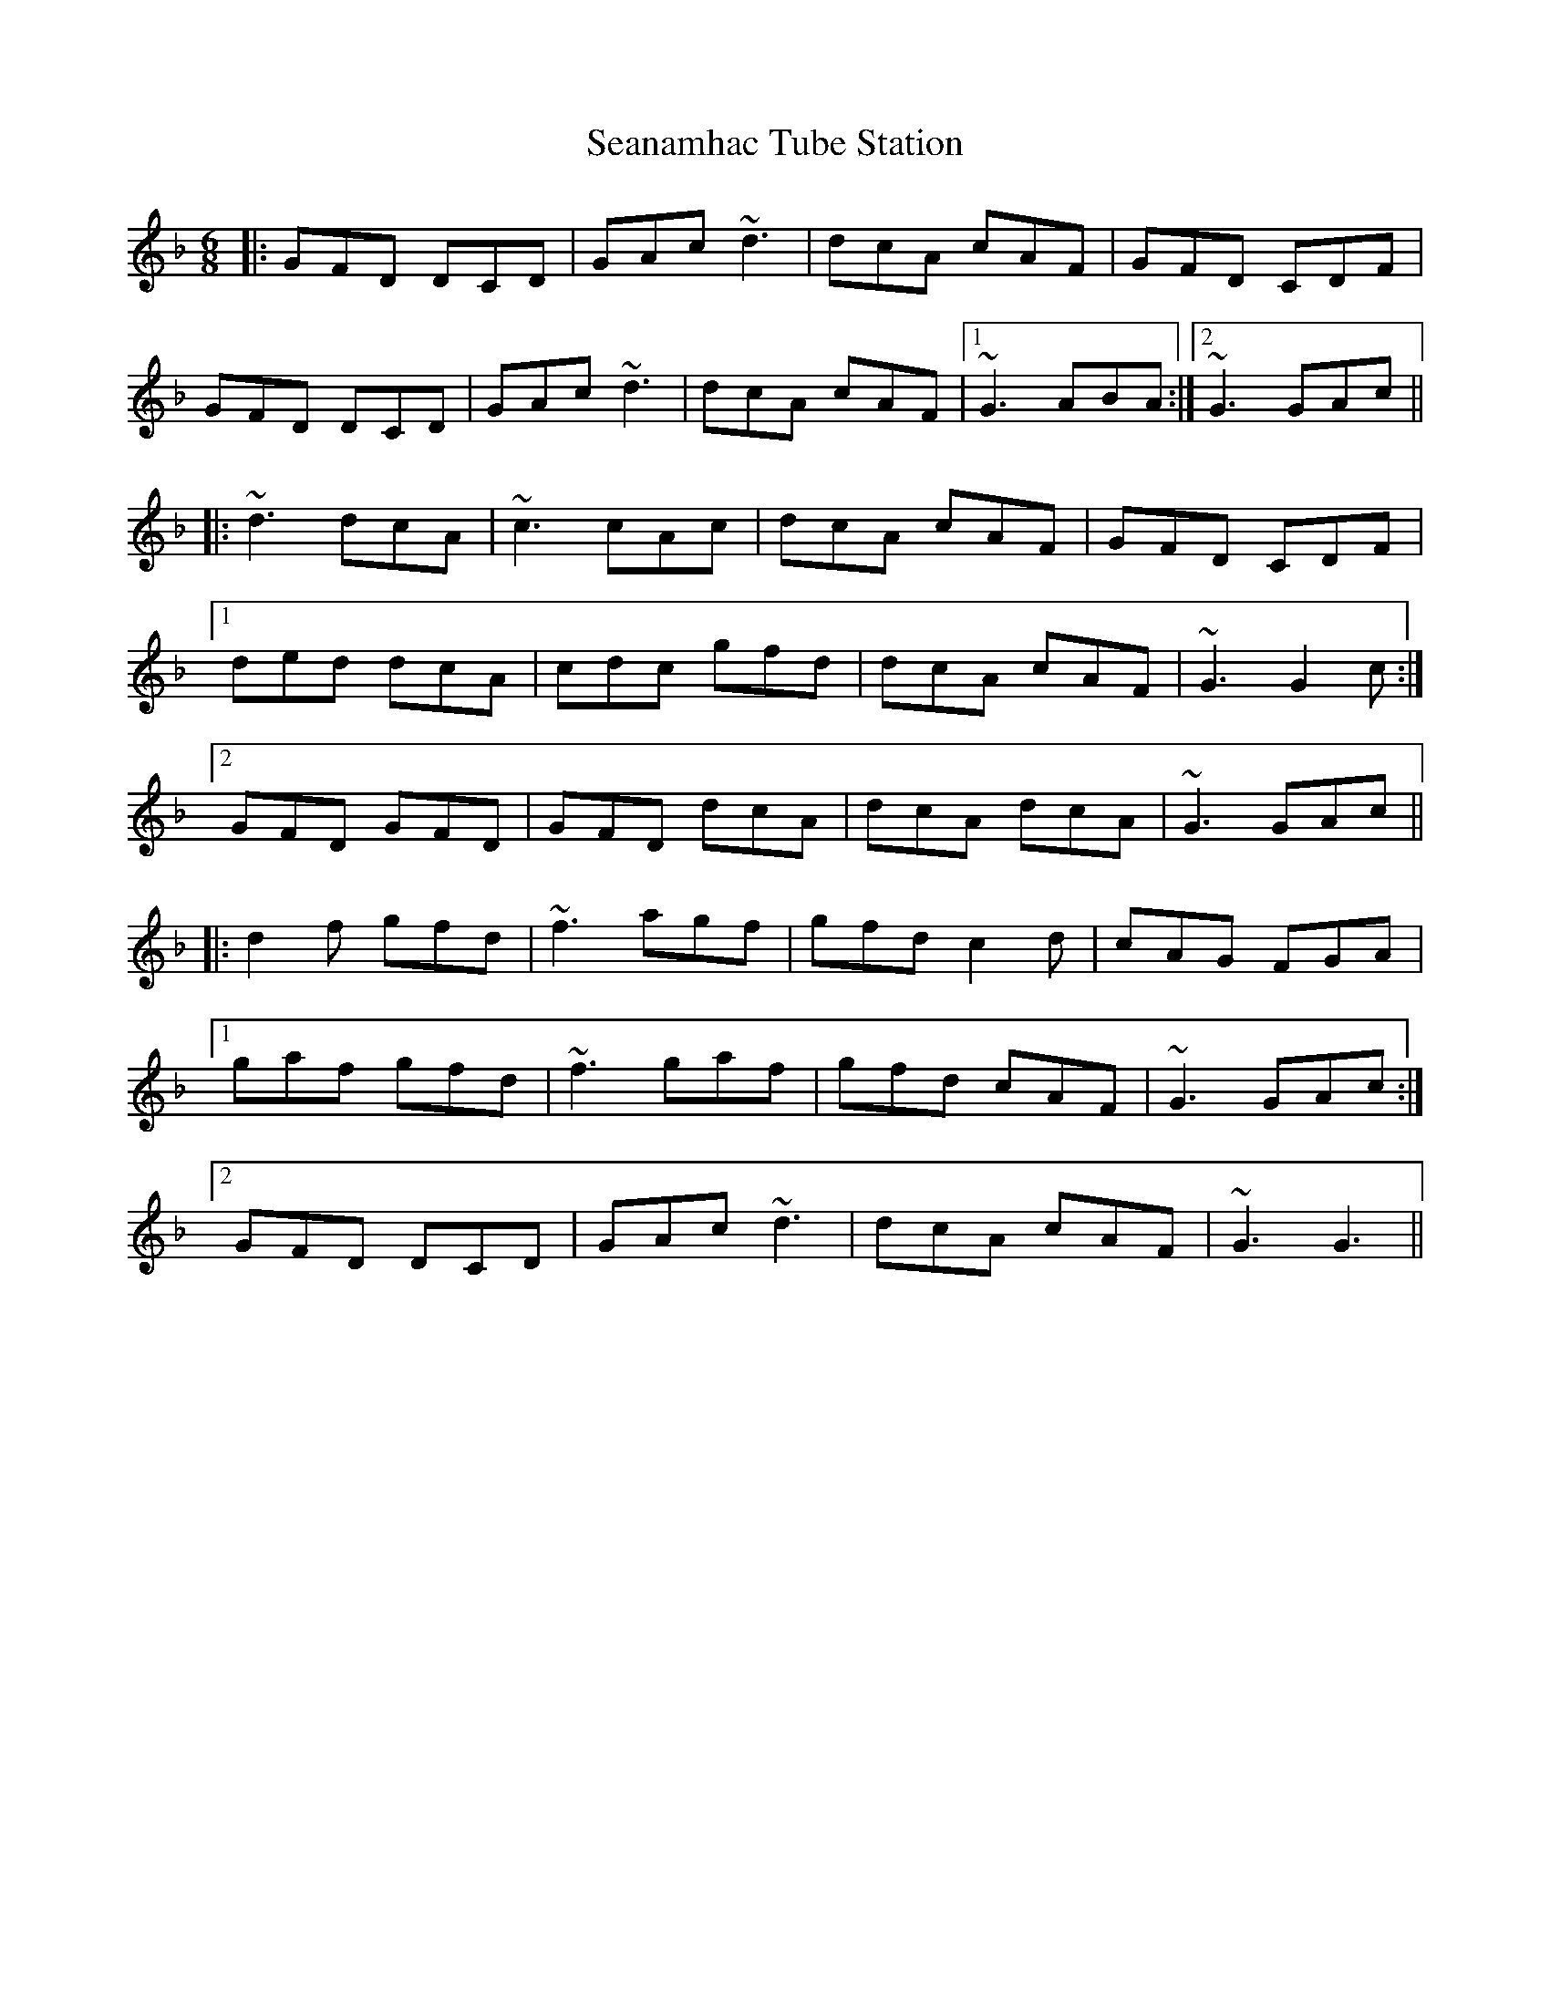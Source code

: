 X: 36428
T: Seanamhac Tube Station
R: jig
M: 6/8
K: Gdorian
|:GFD DCD|GAc ~d3|dcA cAF|GFD CDF|
GFD DCD|GAc ~d3|dcA cAF|1 ~G3 ABA:|2 ~G3 GAc||
|:~d3 dcA|~c3 cAc|dcA cAF|GFD CDF|
[1 ded dcA|cdc gfd|dcA cAF|~G3 G2c:|
[2 GFD GFD|GFD dcA|dcA dcA|~G3 GAc||
|:d2f gfd|~f3 agf|gfd c2d|cAG FGA|
[1 gaf gfd|~f3 gaf|gfd cAF|~G3 GAc:|
[2 GFD DCD|GAc ~d3|dcA cAF|~G3 G3||

